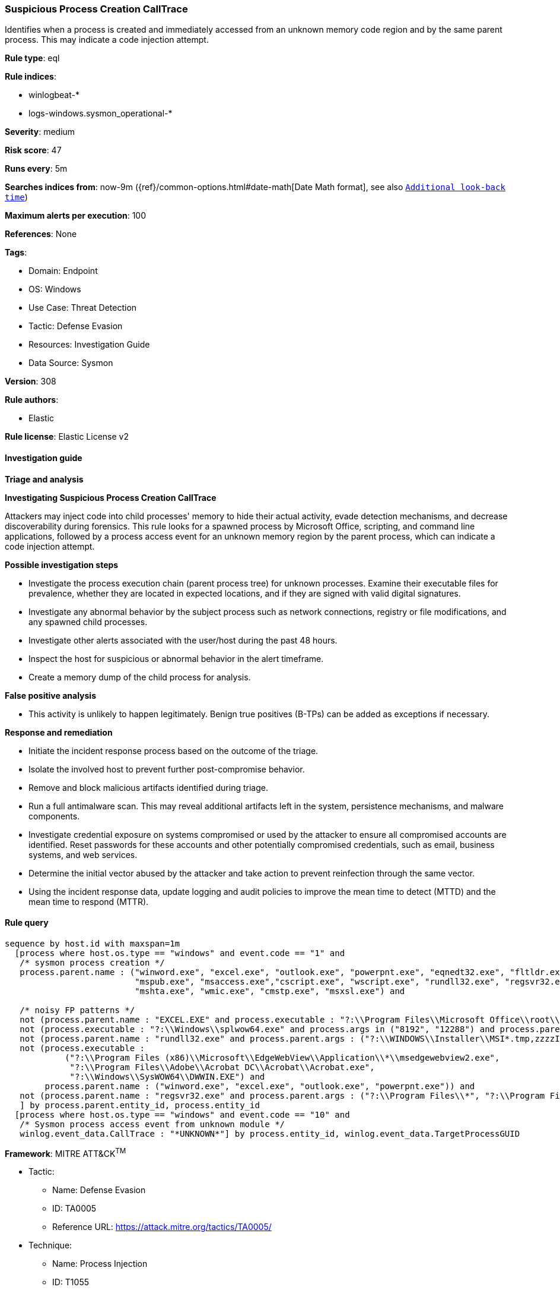 [[suspicious-process-creation-calltrace]]
=== Suspicious Process Creation CallTrace

Identifies when a process is created and immediately accessed from an unknown memory code region and by the same parent process. This may indicate a code injection attempt.

*Rule type*: eql

*Rule indices*: 

* winlogbeat-*
* logs-windows.sysmon_operational-*

*Severity*: medium

*Risk score*: 47

*Runs every*: 5m

*Searches indices from*: now-9m ({ref}/common-options.html#date-math[Date Math format], see also <<rule-schedule, `Additional look-back time`>>)

*Maximum alerts per execution*: 100

*References*: None

*Tags*: 

* Domain: Endpoint
* OS: Windows
* Use Case: Threat Detection
* Tactic: Defense Evasion
* Resources: Investigation Guide
* Data Source: Sysmon

*Version*: 308

*Rule authors*: 

* Elastic

*Rule license*: Elastic License v2


==== Investigation guide



*Triage and analysis*



*Investigating Suspicious Process Creation CallTrace*


Attackers may inject code into child processes' memory to hide their actual activity, evade detection mechanisms, and decrease discoverability during forensics. This rule looks for a spawned process by Microsoft Office, scripting, and command line applications, followed by a process access event for an unknown memory region by the parent process, which can indicate a code injection attempt.


*Possible investigation steps*


- Investigate the process execution chain (parent process tree) for unknown processes. Examine their executable files for prevalence, whether they are located in expected locations, and if they are signed with valid digital signatures.
- Investigate any abnormal behavior by the subject process such as network connections, registry or file modifications, and any spawned child processes.
- Investigate other alerts associated with the user/host during the past 48 hours.
- Inspect the host for suspicious or abnormal behavior in the alert timeframe.
- Create a memory dump of the child process for analysis.


*False positive analysis*


- This activity is unlikely to happen legitimately. Benign true positives (B-TPs) can be added as exceptions if necessary.


*Response and remediation*


- Initiate the incident response process based on the outcome of the triage.
- Isolate the involved host to prevent further post-compromise behavior.
- Remove and block malicious artifacts identified during triage.
- Run a full antimalware scan. This may reveal additional artifacts left in the system, persistence mechanisms, and malware components.
- Investigate credential exposure on systems compromised or used by the attacker to ensure all compromised accounts are identified. Reset passwords for these accounts and other potentially compromised credentials, such as email, business systems, and web services.
- Determine the initial vector abused by the attacker and take action to prevent reinfection through the same vector.
- Using the incident response data, update logging and audit policies to improve the mean time to detect (MTTD) and the mean time to respond (MTTR).


==== Rule query


[source, js]
----------------------------------
sequence by host.id with maxspan=1m
  [process where host.os.type == "windows" and event.code == "1" and
   /* sysmon process creation */
   process.parent.name : ("winword.exe", "excel.exe", "outlook.exe", "powerpnt.exe", "eqnedt32.exe", "fltldr.exe",
                          "mspub.exe", "msaccess.exe","cscript.exe", "wscript.exe", "rundll32.exe", "regsvr32.exe",
                          "mshta.exe", "wmic.exe", "cmstp.exe", "msxsl.exe") and

   /* noisy FP patterns */
   not (process.parent.name : "EXCEL.EXE" and process.executable : "?:\\Program Files\\Microsoft Office\\root\\Office*\\ADDINS\\*.exe") and
   not (process.executable : "?:\\Windows\\splwow64.exe" and process.args in ("8192", "12288") and process.parent.name : ("winword.exe", "excel.exe", "outlook.exe", "powerpnt.exe")) and
   not (process.parent.name : "rundll32.exe" and process.parent.args : ("?:\\WINDOWS\\Installer\\MSI*.tmp,zzzzInvokeManagedCustomActionOutOfProc", "--no-sandbox")) and
   not (process.executable :
            ("?:\\Program Files (x86)\\Microsoft\\EdgeWebView\\Application\\*\\msedgewebview2.exe",
             "?:\\Program Files\\Adobe\\Acrobat DC\\Acrobat\\Acrobat.exe",
             "?:\\Windows\\SysWOW64\\DWWIN.EXE") and
        process.parent.name : ("winword.exe", "excel.exe", "outlook.exe", "powerpnt.exe")) and
   not (process.parent.name : "regsvr32.exe" and process.parent.args : ("?:\\Program Files\\*", "?:\\Program Files (x86)\\*"))
   ] by process.parent.entity_id, process.entity_id
  [process where host.os.type == "windows" and event.code == "10" and
   /* Sysmon process access event from unknown module */
   winlog.event_data.CallTrace : "*UNKNOWN*"] by process.entity_id, winlog.event_data.TargetProcessGUID

----------------------------------

*Framework*: MITRE ATT&CK^TM^

* Tactic:
** Name: Defense Evasion
** ID: TA0005
** Reference URL: https://attack.mitre.org/tactics/TA0005/
* Technique:
** Name: Process Injection
** ID: T1055
** Reference URL: https://attack.mitre.org/techniques/T1055/

